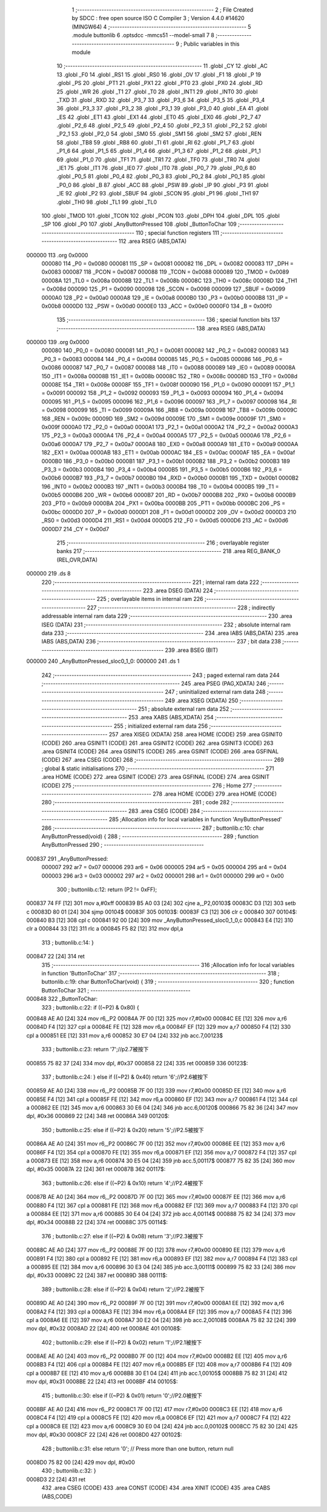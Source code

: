                                       1 ;--------------------------------------------------------
                                      2 ; File Created by SDCC : free open source ISO C Compiler 
                                      3 ; Version 4.4.0 #14620 (MINGW64)
                                      4 ;--------------------------------------------------------
                                      5 	.module buttonlib
                                      6 	.optsdcc -mmcs51 --model-small
                                      7 	
                                      8 ;--------------------------------------------------------
                                      9 ; Public variables in this module
                                     10 ;--------------------------------------------------------
                                     11 	.globl _CY
                                     12 	.globl _AC
                                     13 	.globl _F0
                                     14 	.globl _RS1
                                     15 	.globl _RS0
                                     16 	.globl _OV
                                     17 	.globl _F1
                                     18 	.globl _P
                                     19 	.globl _PS
                                     20 	.globl _PT1
                                     21 	.globl _PX1
                                     22 	.globl _PT0
                                     23 	.globl _PX0
                                     24 	.globl _RD
                                     25 	.globl _WR
                                     26 	.globl _T1
                                     27 	.globl _T0
                                     28 	.globl _INT1
                                     29 	.globl _INT0
                                     30 	.globl _TXD
                                     31 	.globl _RXD
                                     32 	.globl _P3_7
                                     33 	.globl _P3_6
                                     34 	.globl _P3_5
                                     35 	.globl _P3_4
                                     36 	.globl _P3_3
                                     37 	.globl _P3_2
                                     38 	.globl _P3_1
                                     39 	.globl _P3_0
                                     40 	.globl _EA
                                     41 	.globl _ES
                                     42 	.globl _ET1
                                     43 	.globl _EX1
                                     44 	.globl _ET0
                                     45 	.globl _EX0
                                     46 	.globl _P2_7
                                     47 	.globl _P2_6
                                     48 	.globl _P2_5
                                     49 	.globl _P2_4
                                     50 	.globl _P2_3
                                     51 	.globl _P2_2
                                     52 	.globl _P2_1
                                     53 	.globl _P2_0
                                     54 	.globl _SM0
                                     55 	.globl _SM1
                                     56 	.globl _SM2
                                     57 	.globl _REN
                                     58 	.globl _TB8
                                     59 	.globl _RB8
                                     60 	.globl _TI
                                     61 	.globl _RI
                                     62 	.globl _P1_7
                                     63 	.globl _P1_6
                                     64 	.globl _P1_5
                                     65 	.globl _P1_4
                                     66 	.globl _P1_3
                                     67 	.globl _P1_2
                                     68 	.globl _P1_1
                                     69 	.globl _P1_0
                                     70 	.globl _TF1
                                     71 	.globl _TR1
                                     72 	.globl _TF0
                                     73 	.globl _TR0
                                     74 	.globl _IE1
                                     75 	.globl _IT1
                                     76 	.globl _IE0
                                     77 	.globl _IT0
                                     78 	.globl _P0_7
                                     79 	.globl _P0_6
                                     80 	.globl _P0_5
                                     81 	.globl _P0_4
                                     82 	.globl _P0_3
                                     83 	.globl _P0_2
                                     84 	.globl _P0_1
                                     85 	.globl _P0_0
                                     86 	.globl _B
                                     87 	.globl _ACC
                                     88 	.globl _PSW
                                     89 	.globl _IP
                                     90 	.globl _P3
                                     91 	.globl _IE
                                     92 	.globl _P2
                                     93 	.globl _SBUF
                                     94 	.globl _SCON
                                     95 	.globl _P1
                                     96 	.globl _TH1
                                     97 	.globl _TH0
                                     98 	.globl _TL1
                                     99 	.globl _TL0
                                    100 	.globl _TMOD
                                    101 	.globl _TCON
                                    102 	.globl _PCON
                                    103 	.globl _DPH
                                    104 	.globl _DPL
                                    105 	.globl _SP
                                    106 	.globl _P0
                                    107 	.globl _AnyButtonPressed
                                    108 	.globl _ButtonToChar
                                    109 ;--------------------------------------------------------
                                    110 ; special function registers
                                    111 ;--------------------------------------------------------
                                    112 	.area RSEG    (ABS,DATA)
      000000                        113 	.org 0x0000
                           000080   114 _P0	=	0x0080
                           000081   115 _SP	=	0x0081
                           000082   116 _DPL	=	0x0082
                           000083   117 _DPH	=	0x0083
                           000087   118 _PCON	=	0x0087
                           000088   119 _TCON	=	0x0088
                           000089   120 _TMOD	=	0x0089
                           00008A   121 _TL0	=	0x008a
                           00008B   122 _TL1	=	0x008b
                           00008C   123 _TH0	=	0x008c
                           00008D   124 _TH1	=	0x008d
                           000090   125 _P1	=	0x0090
                           000098   126 _SCON	=	0x0098
                           000099   127 _SBUF	=	0x0099
                           0000A0   128 _P2	=	0x00a0
                           0000A8   129 _IE	=	0x00a8
                           0000B0   130 _P3	=	0x00b0
                           0000B8   131 _IP	=	0x00b8
                           0000D0   132 _PSW	=	0x00d0
                           0000E0   133 _ACC	=	0x00e0
                           0000F0   134 _B	=	0x00f0
                                    135 ;--------------------------------------------------------
                                    136 ; special function bits
                                    137 ;--------------------------------------------------------
                                    138 	.area RSEG    (ABS,DATA)
      000000                        139 	.org 0x0000
                           000080   140 _P0_0	=	0x0080
                           000081   141 _P0_1	=	0x0081
                           000082   142 _P0_2	=	0x0082
                           000083   143 _P0_3	=	0x0083
                           000084   144 _P0_4	=	0x0084
                           000085   145 _P0_5	=	0x0085
                           000086   146 _P0_6	=	0x0086
                           000087   147 _P0_7	=	0x0087
                           000088   148 _IT0	=	0x0088
                           000089   149 _IE0	=	0x0089
                           00008A   150 _IT1	=	0x008a
                           00008B   151 _IE1	=	0x008b
                           00008C   152 _TR0	=	0x008c
                           00008D   153 _TF0	=	0x008d
                           00008E   154 _TR1	=	0x008e
                           00008F   155 _TF1	=	0x008f
                           000090   156 _P1_0	=	0x0090
                           000091   157 _P1_1	=	0x0091
                           000092   158 _P1_2	=	0x0092
                           000093   159 _P1_3	=	0x0093
                           000094   160 _P1_4	=	0x0094
                           000095   161 _P1_5	=	0x0095
                           000096   162 _P1_6	=	0x0096
                           000097   163 _P1_7	=	0x0097
                           000098   164 _RI	=	0x0098
                           000099   165 _TI	=	0x0099
                           00009A   166 _RB8	=	0x009a
                           00009B   167 _TB8	=	0x009b
                           00009C   168 _REN	=	0x009c
                           00009D   169 _SM2	=	0x009d
                           00009E   170 _SM1	=	0x009e
                           00009F   171 _SM0	=	0x009f
                           0000A0   172 _P2_0	=	0x00a0
                           0000A1   173 _P2_1	=	0x00a1
                           0000A2   174 _P2_2	=	0x00a2
                           0000A3   175 _P2_3	=	0x00a3
                           0000A4   176 _P2_4	=	0x00a4
                           0000A5   177 _P2_5	=	0x00a5
                           0000A6   178 _P2_6	=	0x00a6
                           0000A7   179 _P2_7	=	0x00a7
                           0000A8   180 _EX0	=	0x00a8
                           0000A9   181 _ET0	=	0x00a9
                           0000AA   182 _EX1	=	0x00aa
                           0000AB   183 _ET1	=	0x00ab
                           0000AC   184 _ES	=	0x00ac
                           0000AF   185 _EA	=	0x00af
                           0000B0   186 _P3_0	=	0x00b0
                           0000B1   187 _P3_1	=	0x00b1
                           0000B2   188 _P3_2	=	0x00b2
                           0000B3   189 _P3_3	=	0x00b3
                           0000B4   190 _P3_4	=	0x00b4
                           0000B5   191 _P3_5	=	0x00b5
                           0000B6   192 _P3_6	=	0x00b6
                           0000B7   193 _P3_7	=	0x00b7
                           0000B0   194 _RXD	=	0x00b0
                           0000B1   195 _TXD	=	0x00b1
                           0000B2   196 _INT0	=	0x00b2
                           0000B3   197 _INT1	=	0x00b3
                           0000B4   198 _T0	=	0x00b4
                           0000B5   199 _T1	=	0x00b5
                           0000B6   200 _WR	=	0x00b6
                           0000B7   201 _RD	=	0x00b7
                           0000B8   202 _PX0	=	0x00b8
                           0000B9   203 _PT0	=	0x00b9
                           0000BA   204 _PX1	=	0x00ba
                           0000BB   205 _PT1	=	0x00bb
                           0000BC   206 _PS	=	0x00bc
                           0000D0   207 _P	=	0x00d0
                           0000D1   208 _F1	=	0x00d1
                           0000D2   209 _OV	=	0x00d2
                           0000D3   210 _RS0	=	0x00d3
                           0000D4   211 _RS1	=	0x00d4
                           0000D5   212 _F0	=	0x00d5
                           0000D6   213 _AC	=	0x00d6
                           0000D7   214 _CY	=	0x00d7
                                    215 ;--------------------------------------------------------
                                    216 ; overlayable register banks
                                    217 ;--------------------------------------------------------
                                    218 	.area REG_BANK_0	(REL,OVR,DATA)
      000000                        219 	.ds 8
                                    220 ;--------------------------------------------------------
                                    221 ; internal ram data
                                    222 ;--------------------------------------------------------
                                    223 	.area DSEG    (DATA)
                                    224 ;--------------------------------------------------------
                                    225 ; overlayable items in internal ram
                                    226 ;--------------------------------------------------------
                                    227 ;--------------------------------------------------------
                                    228 ; indirectly addressable internal ram data
                                    229 ;--------------------------------------------------------
                                    230 	.area ISEG    (DATA)
                                    231 ;--------------------------------------------------------
                                    232 ; absolute internal ram data
                                    233 ;--------------------------------------------------------
                                    234 	.area IABS    (ABS,DATA)
                                    235 	.area IABS    (ABS,DATA)
                                    236 ;--------------------------------------------------------
                                    237 ; bit data
                                    238 ;--------------------------------------------------------
                                    239 	.area BSEG    (BIT)
      000000                        240 _AnyButtonPressed_sloc0_1_0:
      000000                        241 	.ds 1
                                    242 ;--------------------------------------------------------
                                    243 ; paged external ram data
                                    244 ;--------------------------------------------------------
                                    245 	.area PSEG    (PAG,XDATA)
                                    246 ;--------------------------------------------------------
                                    247 ; uninitialized external ram data
                                    248 ;--------------------------------------------------------
                                    249 	.area XSEG    (XDATA)
                                    250 ;--------------------------------------------------------
                                    251 ; absolute external ram data
                                    252 ;--------------------------------------------------------
                                    253 	.area XABS    (ABS,XDATA)
                                    254 ;--------------------------------------------------------
                                    255 ; initialized external ram data
                                    256 ;--------------------------------------------------------
                                    257 	.area XISEG   (XDATA)
                                    258 	.area HOME    (CODE)
                                    259 	.area GSINIT0 (CODE)
                                    260 	.area GSINIT1 (CODE)
                                    261 	.area GSINIT2 (CODE)
                                    262 	.area GSINIT3 (CODE)
                                    263 	.area GSINIT4 (CODE)
                                    264 	.area GSINIT5 (CODE)
                                    265 	.area GSINIT  (CODE)
                                    266 	.area GSFINAL (CODE)
                                    267 	.area CSEG    (CODE)
                                    268 ;--------------------------------------------------------
                                    269 ; global & static initialisations
                                    270 ;--------------------------------------------------------
                                    271 	.area HOME    (CODE)
                                    272 	.area GSINIT  (CODE)
                                    273 	.area GSFINAL (CODE)
                                    274 	.area GSINIT  (CODE)
                                    275 ;--------------------------------------------------------
                                    276 ; Home
                                    277 ;--------------------------------------------------------
                                    278 	.area HOME    (CODE)
                                    279 	.area HOME    (CODE)
                                    280 ;--------------------------------------------------------
                                    281 ; code
                                    282 ;--------------------------------------------------------
                                    283 	.area CSEG    (CODE)
                                    284 ;------------------------------------------------------------
                                    285 ;Allocation info for local variables in function 'AnyButtonPressed'
                                    286 ;------------------------------------------------------------
                                    287 ;	buttonlib.c:10: char AnyButtonPressed(void) {
                                    288 ;	-----------------------------------------
                                    289 ;	 function AnyButtonPressed
                                    290 ;	-----------------------------------------
      000837                        291 _AnyButtonPressed:
                           000007   292 	ar7 = 0x07
                           000006   293 	ar6 = 0x06
                           000005   294 	ar5 = 0x05
                           000004   295 	ar4 = 0x04
                           000003   296 	ar3 = 0x03
                           000002   297 	ar2 = 0x02
                           000001   298 	ar1 = 0x01
                           000000   299 	ar0 = 0x00
                                    300 ;	buttonlib.c:12: return (P2 != 0xFF);
      000837 74 FF            [12]  301 	mov	a,#0xff
      000839 B5 A0 03         [24]  302 	cjne	a,_P2,00103$
      00083C D3               [12]  303 	setb	c
      00083D 80 01            [24]  304 	sjmp	00104$
      00083F                        305 00103$:
      00083F C3               [12]  306 	clr	c
      000840                        307 00104$:
      000840 B3               [12]  308 	cpl	c
      000841 92 00            [24]  309 	mov	_AnyButtonPressed_sloc0_1_0,c
      000843 E4               [12]  310 	clr	a
      000844 33               [12]  311 	rlc	a
      000845 F5 82            [12]  312 	mov	dpl,a
                                    313 ;	buttonlib.c:14: }
      000847 22               [24]  314 	ret
                                    315 ;------------------------------------------------------------
                                    316 ;Allocation info for local variables in function 'ButtonToChar'
                                    317 ;------------------------------------------------------------
                                    318 ;	buttonlib.c:19: char ButtonToChar(void) {
                                    319 ;	-----------------------------------------
                                    320 ;	 function ButtonToChar
                                    321 ;	-----------------------------------------
      000848                        322 _ButtonToChar:
                                    323 ;	buttonlib.c:22: if ((~P2) & 0x80) {
      000848 AE A0            [24]  324 	mov	r6,_P2
      00084A 7F 00            [12]  325 	mov	r7,#0x00
      00084C EE               [12]  326 	mov	a,r6
      00084D F4               [12]  327 	cpl	a
      00084E FE               [12]  328 	mov	r6,a
      00084F EF               [12]  329 	mov	a,r7
      000850 F4               [12]  330 	cpl	a
      000851 EE               [12]  331 	mov	a,r6
      000852 30 E7 04         [24]  332 	jnb	acc.7,00123$
                                    333 ;	buttonlib.c:23: return '7';//p2.7被按下
      000855 75 82 37         [24]  334 	mov	dpl, #0x37
      000858 22               [24]  335 	ret
      000859                        336 00123$:
                                    337 ;	buttonlib.c:24: } else if ((~P2) & 0x40) return '6';//P2.6被按下
      000859 AE A0            [24]  338 	mov	r6,_P2
      00085B 7F 00            [12]  339 	mov	r7,#0x00
      00085D EE               [12]  340 	mov	a,r6
      00085E F4               [12]  341 	cpl	a
      00085F FE               [12]  342 	mov	r6,a
      000860 EF               [12]  343 	mov	a,r7
      000861 F4               [12]  344 	cpl	a
      000862 EE               [12]  345 	mov	a,r6
      000863 30 E6 04         [24]  346 	jnb	acc.6,00120$
      000866 75 82 36         [24]  347 	mov	dpl, #0x36
      000869 22               [24]  348 	ret
      00086A                        349 00120$:
                                    350 ;	buttonlib.c:25: else if ((~P2) & 0x20) return '5';//P2.5被按下
      00086A AE A0            [24]  351 	mov	r6,_P2
      00086C 7F 00            [12]  352 	mov	r7,#0x00
      00086E EE               [12]  353 	mov	a,r6
      00086F F4               [12]  354 	cpl	a
      000870 FE               [12]  355 	mov	r6,a
      000871 EF               [12]  356 	mov	a,r7
      000872 F4               [12]  357 	cpl	a
      000873 EE               [12]  358 	mov	a,r6
      000874 30 E5 04         [24]  359 	jnb	acc.5,00117$
      000877 75 82 35         [24]  360 	mov	dpl, #0x35
      00087A 22               [24]  361 	ret
      00087B                        362 00117$:
                                    363 ;	buttonlib.c:26: else if ((~P2) & 0x10) return '4';//P2.4被按下
      00087B AE A0            [24]  364 	mov	r6,_P2
      00087D 7F 00            [12]  365 	mov	r7,#0x00
      00087F EE               [12]  366 	mov	a,r6
      000880 F4               [12]  367 	cpl	a
      000881 FE               [12]  368 	mov	r6,a
      000882 EF               [12]  369 	mov	a,r7
      000883 F4               [12]  370 	cpl	a
      000884 EE               [12]  371 	mov	a,r6
      000885 30 E4 04         [24]  372 	jnb	acc.4,00114$
      000888 75 82 34         [24]  373 	mov	dpl, #0x34
      00088B 22               [24]  374 	ret
      00088C                        375 00114$:
                                    376 ;	buttonlib.c:27: else if ((~P2) & 0x08) return '3';//P2.3被按下
      00088C AE A0            [24]  377 	mov	r6,_P2
      00088E 7F 00            [12]  378 	mov	r7,#0x00
      000890 EE               [12]  379 	mov	a,r6
      000891 F4               [12]  380 	cpl	a
      000892 FE               [12]  381 	mov	r6,a
      000893 EF               [12]  382 	mov	a,r7
      000894 F4               [12]  383 	cpl	a
      000895 EE               [12]  384 	mov	a,r6
      000896 30 E3 04         [24]  385 	jnb	acc.3,00111$
      000899 75 82 33         [24]  386 	mov	dpl, #0x33
      00089C 22               [24]  387 	ret
      00089D                        388 00111$:
                                    389 ;	buttonlib.c:28: else if ((~P2) & 0x04) return '2';//P2.2被按下
      00089D AE A0            [24]  390 	mov	r6,_P2
      00089F 7F 00            [12]  391 	mov	r7,#0x00
      0008A1 EE               [12]  392 	mov	a,r6
      0008A2 F4               [12]  393 	cpl	a
      0008A3 FE               [12]  394 	mov	r6,a
      0008A4 EF               [12]  395 	mov	a,r7
      0008A5 F4               [12]  396 	cpl	a
      0008A6 EE               [12]  397 	mov	a,r6
      0008A7 30 E2 04         [24]  398 	jnb	acc.2,00108$
      0008AA 75 82 32         [24]  399 	mov	dpl, #0x32
      0008AD 22               [24]  400 	ret
      0008AE                        401 00108$:
                                    402 ;	buttonlib.c:29: else if ((~P2) & 0x02) return '1';//P2.1被按下
      0008AE AE A0            [24]  403 	mov	r6,_P2
      0008B0 7F 00            [12]  404 	mov	r7,#0x00
      0008B2 EE               [12]  405 	mov	a,r6
      0008B3 F4               [12]  406 	cpl	a
      0008B4 FE               [12]  407 	mov	r6,a
      0008B5 EF               [12]  408 	mov	a,r7
      0008B6 F4               [12]  409 	cpl	a
      0008B7 EE               [12]  410 	mov	a,r6
      0008B8 30 E1 04         [24]  411 	jnb	acc.1,00105$
      0008BB 75 82 31         [24]  412 	mov	dpl, #0x31
      0008BE 22               [24]  413 	ret
      0008BF                        414 00105$:
                                    415 ;	buttonlib.c:30: else if ((~P2) & 0x01) return '0';//P2.0被按下
      0008BF AE A0            [24]  416 	mov	r6,_P2
      0008C1 7F 00            [12]  417 	mov	r7,#0x00
      0008C3 EE               [12]  418 	mov	a,r6
      0008C4 F4               [12]  419 	cpl	a
      0008C5 FE               [12]  420 	mov	r6,a
      0008C6 EF               [12]  421 	mov	a,r7
      0008C7 F4               [12]  422 	cpl	a
      0008C8 EE               [12]  423 	mov	a,r6
      0008C9 30 E0 04         [24]  424 	jnb	acc.0,00102$
      0008CC 75 82 30         [24]  425 	mov	dpl, #0x30
      0008CF 22               [24]  426 	ret
      0008D0                        427 00102$:
                                    428 ;	buttonlib.c:31: else return '\0';  // Press more than one button, return null
      0008D0 75 82 00         [24]  429 	mov	dpl, #0x00
                                    430 ;	buttonlib.c:32: }
      0008D3 22               [24]  431 	ret
                                    432 	.area CSEG    (CODE)
                                    433 	.area CONST   (CODE)
                                    434 	.area XINIT   (CODE)
                                    435 	.area CABS    (ABS,CODE)
